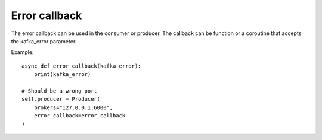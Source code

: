 Error callback
==============

The error callback can be used in the consumer or producer. The callback can be function or a coroutine that
accepts the kafka_error parameter.

Example::

    async def error_callback(kafka_error):
        print(kafka_error)

    # Should be a wrong port
    self.producer = Producer(
        brokers="127.0.0.1:6000",
        error_callback=error_callback
    )


